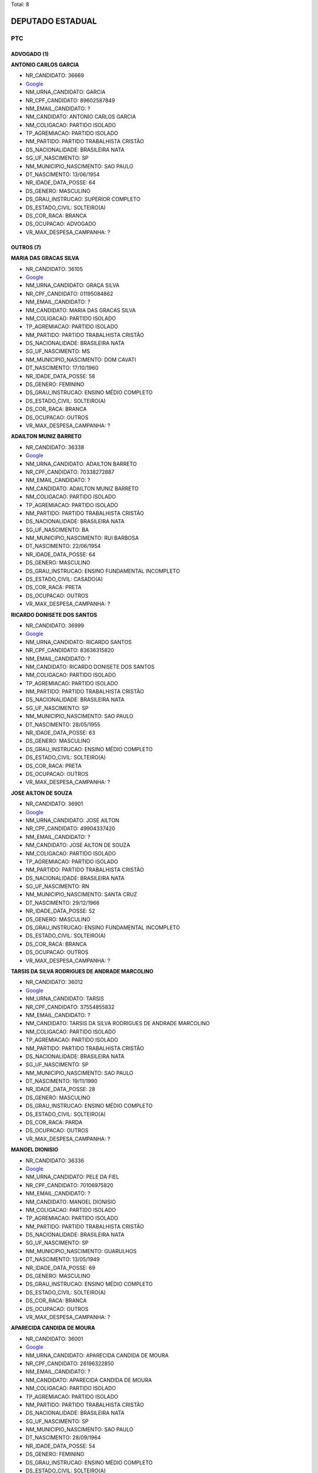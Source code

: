 Total: 8

DEPUTADO ESTADUAL
=================

PTC
---

ADVOGADO (1)
............

**ANTONIO CARLOS GARCIA**

- NR_CANDIDATO: 36669
- `Google <https://www.google.com/search?q=ANTONIO+CARLOS+GARCIA>`_
- NM_URNA_CANDIDATO: GARCIA
- NR_CPF_CANDIDATO: 89602587849
- NM_EMAIL_CANDIDATO: ?
- NM_CANDIDATO: ANTONIO CARLOS GARCIA
- NM_COLIGACAO: PARTIDO ISOLADO
- TP_AGREMIACAO: PARTIDO ISOLADO
- NM_PARTIDO: PARTIDO TRABALHISTA CRISTÃO
- DS_NACIONALIDADE: BRASILEIRA NATA
- SG_UF_NASCIMENTO: SP
- NM_MUNICIPIO_NASCIMENTO: SAO PAULO
- DT_NASCIMENTO: 13/06/1954
- NR_IDADE_DATA_POSSE: 64
- DS_GENERO: MASCULINO
- DS_GRAU_INSTRUCAO: SUPERIOR COMPLETO
- DS_ESTADO_CIVIL: SOLTEIRO(A)
- DS_COR_RACA: BRANCA
- DS_OCUPACAO: ADVOGADO
- VR_MAX_DESPESA_CAMPANHA: ?


OUTROS (7)
..........

**MARIA DAS GRACAS SILVA**

- NR_CANDIDATO: 36105
- `Google <https://www.google.com/search?q=MARIA+DAS+GRACAS+SILVA>`_
- NM_URNA_CANDIDATO: GRAÇA SILVA
- NR_CPF_CANDIDATO: 01195084862
- NM_EMAIL_CANDIDATO: ?
- NM_CANDIDATO: MARIA DAS GRACAS SILVA
- NM_COLIGACAO: PARTIDO ISOLADO
- TP_AGREMIACAO: PARTIDO ISOLADO
- NM_PARTIDO: PARTIDO TRABALHISTA CRISTÃO
- DS_NACIONALIDADE: BRASILEIRA NATA
- SG_UF_NASCIMENTO: MS
- NM_MUNICIPIO_NASCIMENTO: DOM CAVATI
- DT_NASCIMENTO: 17/10/1960
- NR_IDADE_DATA_POSSE: 58
- DS_GENERO: FEMININO
- DS_GRAU_INSTRUCAO: ENSINO MÉDIO COMPLETO
- DS_ESTADO_CIVIL: SOLTEIRO(A)
- DS_COR_RACA: BRANCA
- DS_OCUPACAO: OUTROS
- VR_MAX_DESPESA_CAMPANHA: ?


**ADAILTON MUNIZ BARRETO**

- NR_CANDIDATO: 36338
- `Google <https://www.google.com/search?q=ADAILTON+MUNIZ+BARRETO>`_
- NM_URNA_CANDIDATO: ADAILTON BARRETO
- NR_CPF_CANDIDATO: 70338272887
- NM_EMAIL_CANDIDATO: ?
- NM_CANDIDATO: ADAILTON MUNIZ BARRETO
- NM_COLIGACAO: PARTIDO ISOLADO
- TP_AGREMIACAO: PARTIDO ISOLADO
- NM_PARTIDO: PARTIDO TRABALHISTA CRISTÃO
- DS_NACIONALIDADE: BRASILEIRA NATA
- SG_UF_NASCIMENTO: BA
- NM_MUNICIPIO_NASCIMENTO: RUI BARBOSA
- DT_NASCIMENTO: 22/06/1954
- NR_IDADE_DATA_POSSE: 64
- DS_GENERO: MASCULINO
- DS_GRAU_INSTRUCAO: ENSINO FUNDAMENTAL INCOMPLETO
- DS_ESTADO_CIVIL: CASADO(A)
- DS_COR_RACA: PRETA
- DS_OCUPACAO: OUTROS
- VR_MAX_DESPESA_CAMPANHA: ?


**RICARDO DONISETE DOS SANTOS**

- NR_CANDIDATO: 36999
- `Google <https://www.google.com/search?q=RICARDO+DONISETE+DOS+SANTOS>`_
- NM_URNA_CANDIDATO: RICARDO SANTOS
- NR_CPF_CANDIDATO: 83636315820
- NM_EMAIL_CANDIDATO: ?
- NM_CANDIDATO: RICARDO DONISETE DOS SANTOS
- NM_COLIGACAO: PARTIDO ISOLADO
- TP_AGREMIACAO: PARTIDO ISOLADO
- NM_PARTIDO: PARTIDO TRABALHISTA CRISTÃO
- DS_NACIONALIDADE: BRASILEIRA NATA
- SG_UF_NASCIMENTO: SP
- NM_MUNICIPIO_NASCIMENTO: SAO PAULO
- DT_NASCIMENTO: 28/05/1955
- NR_IDADE_DATA_POSSE: 63
- DS_GENERO: MASCULINO
- DS_GRAU_INSTRUCAO: ENSINO MÉDIO COMPLETO
- DS_ESTADO_CIVIL: SOLTEIRO(A)
- DS_COR_RACA: PRETA
- DS_OCUPACAO: OUTROS
- VR_MAX_DESPESA_CAMPANHA: ?


**JOSE AILTON DE SOUZA**

- NR_CANDIDATO: 36901
- `Google <https://www.google.com/search?q=JOSE+AILTON+DE+SOUZA>`_
- NM_URNA_CANDIDATO: JOSE AILTON
- NR_CPF_CANDIDATO: 49904337420
- NM_EMAIL_CANDIDATO: ?
- NM_CANDIDATO: JOSE AILTON DE SOUZA
- NM_COLIGACAO: PARTIDO ISOLADO
- TP_AGREMIACAO: PARTIDO ISOLADO
- NM_PARTIDO: PARTIDO TRABALHISTA CRISTÃO
- DS_NACIONALIDADE: BRASILEIRA NATA
- SG_UF_NASCIMENTO: RN
- NM_MUNICIPIO_NASCIMENTO: SANTA CRUZ
- DT_NASCIMENTO: 29/12/1966
- NR_IDADE_DATA_POSSE: 52
- DS_GENERO: MASCULINO
- DS_GRAU_INSTRUCAO: ENSINO FUNDAMENTAL INCOMPLETO
- DS_ESTADO_CIVIL: SOLTEIRO(A)
- DS_COR_RACA: BRANCA
- DS_OCUPACAO: OUTROS
- VR_MAX_DESPESA_CAMPANHA: ?


**TARSIS DA SILVA RODRIGUES DE ANDRADE MARCOLINO**

- NR_CANDIDATO: 36012
- `Google <https://www.google.com/search?q=TARSIS+DA+SILVA+RODRIGUES+DE+ANDRADE+MARCOLINO>`_
- NM_URNA_CANDIDATO: TARSIS
- NR_CPF_CANDIDATO: 37554855832
- NM_EMAIL_CANDIDATO: ?
- NM_CANDIDATO: TARSIS DA SILVA RODRIGUES DE ANDRADE MARCOLINO
- NM_COLIGACAO: PARTIDO ISOLADO
- TP_AGREMIACAO: PARTIDO ISOLADO
- NM_PARTIDO: PARTIDO TRABALHISTA CRISTÃO
- DS_NACIONALIDADE: BRASILEIRA NATA
- SG_UF_NASCIMENTO: SP
- NM_MUNICIPIO_NASCIMENTO: SAO PAULO
- DT_NASCIMENTO: 19/11/1990
- NR_IDADE_DATA_POSSE: 28
- DS_GENERO: MASCULINO
- DS_GRAU_INSTRUCAO: ENSINO MÉDIO COMPLETO
- DS_ESTADO_CIVIL: SOLTEIRO(A)
- DS_COR_RACA: PARDA
- DS_OCUPACAO: OUTROS
- VR_MAX_DESPESA_CAMPANHA: ?


**MANOEL DIONISIO**

- NR_CANDIDATO: 36336
- `Google <https://www.google.com/search?q=MANOEL+DIONISIO>`_
- NM_URNA_CANDIDATO: PELE DA FIEL
- NR_CPF_CANDIDATO: 70106975820
- NM_EMAIL_CANDIDATO: ?
- NM_CANDIDATO: MANOEL DIONISIO
- NM_COLIGACAO: PARTIDO ISOLADO
- TP_AGREMIACAO: PARTIDO ISOLADO
- NM_PARTIDO: PARTIDO TRABALHISTA CRISTÃO
- DS_NACIONALIDADE: BRASILEIRA NATA
- SG_UF_NASCIMENTO: SP
- NM_MUNICIPIO_NASCIMENTO: GUARULHOS
- DT_NASCIMENTO: 13/05/1949
- NR_IDADE_DATA_POSSE: 69
- DS_GENERO: MASCULINO
- DS_GRAU_INSTRUCAO: ENSINO MÉDIO COMPLETO
- DS_ESTADO_CIVIL: SOLTEIRO(A)
- DS_COR_RACA: BRANCA
- DS_OCUPACAO: OUTROS
- VR_MAX_DESPESA_CAMPANHA: ?


**APARECIDA CANDIDA DE MOURA**

- NR_CANDIDATO: 36001
- `Google <https://www.google.com/search?q=APARECIDA+CANDIDA+DE+MOURA>`_
- NM_URNA_CANDIDATO: APARECIDA CANDIDA DE MOURA
- NR_CPF_CANDIDATO: 26196322850
- NM_EMAIL_CANDIDATO: ?
- NM_CANDIDATO: APARECIDA CANDIDA DE MOURA
- NM_COLIGACAO: PARTIDO ISOLADO
- TP_AGREMIACAO: PARTIDO ISOLADO
- NM_PARTIDO: PARTIDO TRABALHISTA CRISTÃO
- DS_NACIONALIDADE: BRASILEIRA NATA
- SG_UF_NASCIMENTO: SP
- NM_MUNICIPIO_NASCIMENTO: SAO PAULO
- DT_NASCIMENTO: 28/09/1964
- NR_IDADE_DATA_POSSE: 54
- DS_GENERO: FEMININO
- DS_GRAU_INSTRUCAO: ENSINO MÉDIO COMPLETO
- DS_ESTADO_CIVIL: SOLTEIRO(A)
- DS_COR_RACA: BRANCA
- DS_OCUPACAO: OUTROS
- VR_MAX_DESPESA_CAMPANHA: ?

